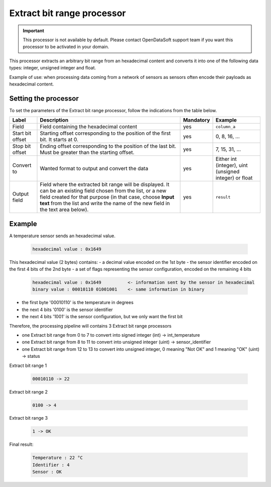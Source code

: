 Extract bit range processor
===========================

.. admonition:: Important
   :class: important

   This processor is not available by default. Please contact OpenDataSoft support team if you want this processor to be activated in your domain.

This processor extracts an arbitrary bit range from an hexadecimal content and converts it into one of the following data types: integer, unsigned integer and float.

Example of use: when processing data coming from a network of sensors as sensors often encode their payloads as hexadecimal content.

Setting the processor
---------------------

To set the parameters of the Extract bit range processor, follow the indications from the table below.

.. list-table::
  :header-rows: 1

  * * Label
    * Description
    * Mandatory
    * Example
  * * Field
    * Field containing the hexadecimal content
    * yes
    * ``column_a``
  * * Start bit offset
    * Starting offset corresponding to the position of the first bit. It starts at 0.
    * yes
    * 0, 8, 16, ...
  * * Stop bit offset
    * Ending offset corresponding to the position of the last bit. Must be greater than the starting offset.
    * yes
    * 7, 15, 31, ...
  * * Convert to
    * Wanted format to output and convert the data
    * yes
    * Either int (integer), uint (unsigned integer) or float
  * * Output field
    * Field where the extracted bit range will be displayed. It can be an existing field chosen from the list, or a new field created for that purpose (in that case, choose **Input text** from the list and write the name of the new field in the text area below).
    * yes
    * ``result``


Example
-------

A temperature sensor sends an hexadecimal value.

  .. code-block:: text

    hexadecimal value : 0x1649

This hexadecimal value (2 bytes) contains:
- a decimal value encoded on the 1st byte
- the sensor identifier encoded on the first 4 bits of the 2nd byte
- a set of flags representing the sensor configuration, encoded on the remaining 4 bits

  .. code-block:: text

    hexadecimal value : 0x1649          <- information sent by the sensor in hexadecimal
    binary value : 00010110 01001001    <- same information in binary

- the first byte '00010110' is the temperature in degrees
- the next 4 bits '0100' is the sensor identifier
- the next 4 bits '1001' is the sensor configuration, but we only want the first bit

Therefore, the processing pipeline will contains 3 Extract bit range processors

* one Extract bit range from 0 to 7 to convert into signed integer (int) -> int_temperature
* one Extract bit range from 8 to 11 to convert into unsigned integer (uint) -> sensor_identifier
* one Extract bit range from 12 to 13 to convert into unsigned integer, 0 meaning "Not OK" and 1 meaning "OK" (uint) -> status

Extract bit range 1

  .. code-block:: text

    00010110 -> 22

Extract bit range 2

  .. code-block:: text

    0100 -> 4

Extract bit range 3

  .. code-block:: text

      1 -> OK

Final result:

  .. code-block:: text

    Temperature : 22 °C
    Identifier : 4
    Sensor : OK
